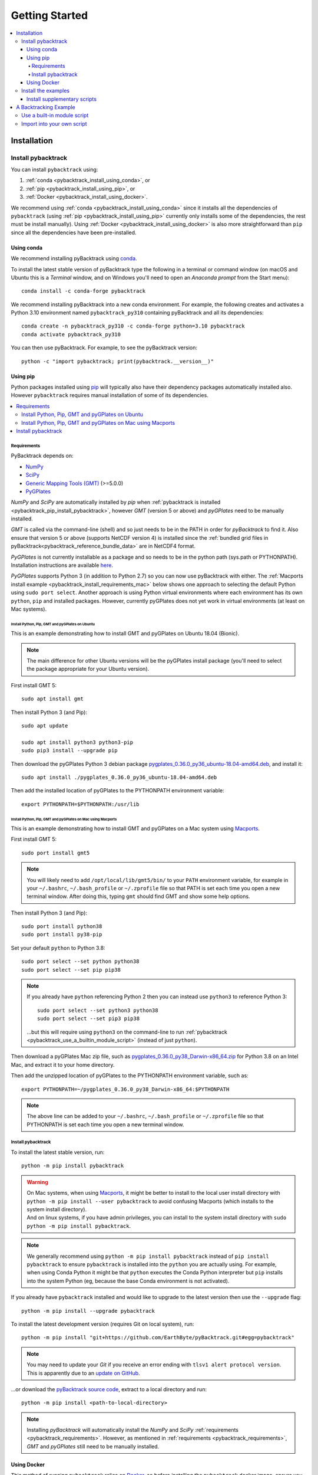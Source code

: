 .. _pybacktrack_getting_started:

Getting Started
===============

.. contents::
   :local:
   :depth: 4


.. _pybacktrack_installation:

Installation
++++++++++++

.. _pybacktrack_install_pybacktrack:

Install pybacktrack
-------------------

You can install ``pybacktrack`` using:

#. :ref:`conda <pybacktrack_install_using_conda>`, or
#. :ref:`pip <pybacktrack_install_using_pip>`, or
#. :ref:`Docker <pybacktrack_install_using_docker>`.

We recommend using :ref:`conda <pybacktrack_install_using_conda>` since it installs all the dependencies of ``pybacktrack``
(using :ref:`pip <pybacktrack_install_using_pip>` currently only installs some of the dependencies, the rest must be install manually).
Using :ref:`Docker <pybacktrack_install_using_docker>` is also more straightforward than ``pip`` since all the dependencies have been pre-installed.

.. _pybacktrack_install_using_conda:

Using conda
^^^^^^^^^^^

We recommend installing pyBacktrack using `conda <https://docs.conda.io/projects/conda/en/latest/user-guide/index.html>`_.

To install the latest stable version of pyBacktrack type the following in a terminal or command window
(on macOS and Ubuntu this is a *Terminal* window, and on Windows you'll need to open an *Anaconda prompt* from the Start menu):
::

  conda install -c conda-forge pybacktrack

We recommend installing pyBacktrack into a new conda environment.
For example, the following creates and activates a Python 3.10 environment named ``pybacktrack_py310`` containing pyBacktrack and all its dependencies:
::

  conda create -n pybacktrack_py310 -c conda-forge python=3.10 pybacktrack
  conda activate pybacktrack_py310

You can then use pyBacktrack. For example, to see the pyBacktrack version:
::

  python -c "import pybacktrack; print(pybacktrack.__version__)"

.. _pybacktrack_install_using_pip:

Using pip
^^^^^^^^^

Python packages installed using `pip <https://pypi.org/project/pip/>`_ will typically also have their dependency packages automatically installed also.
However ``pybacktrack`` requires manual installation of some of its dependencies.

.. contents::
   :local:
   :depth: 2

.. _pybacktrack_requirements:

Requirements
************

PyBacktrack depends on:

- `NumPy <http://www.numpy.org/>`_
- `SciPy <https://www.scipy.org/>`_
- `Generic Mapping Tools (GMT) <http://gmt.soest.hawaii.edu/>`_ (>=5.0.0)
- `PyGPlates <http://www.gplates.org/>`_

`NumPy` and `SciPy` are automatically installed by `pip` when :ref:`pybacktrack is installed <pybacktrack_pip_install_pybacktrack>`, however `GMT` (version 5 or above) and `pyGPlates` need to be manually installed.

`GMT` is called via the command-line (shell) and so just needs to be in the PATH in order for `pyBacktrack` to find it.
Also ensure that version 5 or above (supports NetCDF version 4) is installed since the :ref:`bundled grid files in pyBacktrack<pybacktrack_reference_bundle_data>` are in NetCDF4 format.

`PyGPlates` is not currently installable as a package and so needs to be in the python path (sys.path or PYTHONPATH).
Installation instructions are available `here <http://www.gplates.org/docs/pygplates/index.html>`_.

`PyGPlates` supports Python 3 (in addition to Python 2.7) so you can now use pyBacktrack with either.
The :ref:`Macports install example <pybacktrack_install_requirements_mac>` below shows one approach to selecting the default Python using ``sudo port select``.
Another approach is using Python virtual environments where each environment has its own ``python``, ``pip`` and installed packages.
However, currently pyGPlates does not yet work in virtual environments (at least on Mac systems).

.. _pybacktrack_install_requirements_ubuntu:

Install Python, Pip, GMT and pyGPlates on Ubuntu
""""""""""""""""""""""""""""""""""""""""""""""""

This is an example demonstrating how to install GMT and pyGPlates on Ubuntu 18.04 (Bionic).

.. note:: The main difference for other Ubuntu versions will be the pyGPlates install package
          (you'll need to select the package appropriate for your Ubuntu version).

First install GMT 5:
::

  sudo apt install gmt

Then install Python 3 (and Pip):
::

  sudo apt update
  
  sudo apt install python3 python3-pip
  sudo pip3 install --upgrade pip

Then download the pyGPlates Python 3 debian package `pygplates_0.36.0_py36_ubuntu-18.04-amd64.deb <https://www.earthbyte.org/download-pygplates-0-36/>`_,
and install it:
::

  sudo apt install ./pygplates_0.36.0_py36_ubuntu-18.04-amd64.deb

Then add the installed location of pyGPlates to the PYTHONPATH environment variable:
::

  export PYTHONPATH=$PYTHONPATH:/usr/lib

.. _pybacktrack_install_requirements_mac:

Install Python, Pip, GMT and pyGPlates on Mac using Macports
""""""""""""""""""""""""""""""""""""""""""""""""""""""""""""

This is an example demonstrating how to install GMT and pyGPlates on a Mac system using `Macports <https://www.macports.org/>`_.

First install GMT 5:
::

  sudo port install gmt5

.. note:: You will likely need to add ``/opt/local/lib/gmt5/bin/`` to your ``PATH`` environment variable,
          for example in your ``~/.bashrc``, ``~/.bash_profile`` or ``~/.zprofile`` file so that PATH
          is set each time you open a new terminal window.
          After doing this, typing ``gmt`` should find GMT and show some help options.

Then install Python 3 (and Pip):
::

  sudo port install python38
  sudo port install py38-pip

Set your default ``python`` to Python 3.8:
::

  sudo port select --set python python38
  sudo port select --set pip pip38

.. note:: If you already have ``python`` referencing Python 2 then you can instead use ``python3`` to reference Python 3:
          ::
          
            sudo port select --set python3 python38
            sudo port select --set pip3 pip38
          
          ...but this will require using ``python3`` on the command-line to run
          :ref:`pybacktrack <pybacktrack_use_a_builtin_module_script>` (instead of just ``python``).

Then download a pyGPlates Mac zip file, such as `pygplates_0.36.0_py38_Darwin-x86_64.zip <https://www.earthbyte.org/download-pygplates-0-36/>`_ for Python 3.8 on an Intel Mac,
and extract it to your home directory.

Then add the unzipped location of pyGPlates to the PYTHONPATH environment variable, such as:
::

  export PYTHONPATH=~/pygplates_0.36.0_py38_Darwin-x86_64:$PYTHONPATH

.. note:: The above line can be added to your ``~/.bashrc``, ``~/.bash_profile`` or ``~/.zprofile`` file
          so that PYTHONPATH is set each time you open a new terminal window.
            

.. _pybacktrack_pip_install_pybacktrack:

Install pybacktrack
*******************

To install the latest stable version, run:
::

  python -m pip install pybacktrack

.. warning:: | On Mac systems, when using `Macports <https://www.macports.org/>`_, it might be better to install to the
               local user install directory with ``python -m pip install --user pybacktrack`` to avoid confusing Macports
               (which installs to the system install directory).
             | And on linux systems, if you have admin privileges, you can install to the system install directory with ``sudo python -m pip install pybacktrack``.

.. note:: We generally recommend using ``python -m pip install pybacktrack`` instead of ``pip install pybacktrack`` to ensure ``pybacktrack`` is installed
          into the ``python`` you are actually using. For example, when using Conda Python it might be that ``python`` executes the Conda Python interpreter
          but ``pip`` installs into the system Python (eg, because the base Conda environment is not activated).

If you already have ``pybacktrack`` installed and would like to upgrade to the latest version then use the ``--upgrade`` flag:
::

  python -m pip install --upgrade pybacktrack

To install the latest development version (requires Git on local system), run:
::

  python -m pip install "git+https://github.com/EarthByte/pyBacktrack.git#egg=pybacktrack"

.. note:: | You may need to update your `Git` if you receive an error ending with ``tlsv1 alert protocol version``.
          | This is apparently due to an `update on GitHub <https://blog.github.com/2018-02-23-weak-cryptographic-standards-removed>`_.

...or download the `pyBacktrack source code <https://github.com/EarthByte/pyBacktrack>`_, extract to a local directory and run:
::

  python -m pip install <path-to-local-directory>

.. note:: Installing `pyBacktrack` will automatically install the `NumPy` and `SciPy` :ref:`requirements <pybacktrack_requirements>`.
          However, as mentioned in :ref:`requirements <pybacktrack_requirements>`, `GMT` and `pyGPlates` still need to be manually installed.

.. _pybacktrack_install_using_docker:

Using Docker
^^^^^^^^^^^^

This method of running ``pybacktrack`` relies on `Docker <https://www.docker.com/>`_, so before installing
the ``pybacktrack`` docker image, ensure you have installed `Docker <https://www.docker.com/>`_.

.. note:: | On Windows platforms you can install `Docker Desktop for Windows <https://docs.docker.com/docker-for-windows/install/>`_.
            Note that `Docker Toolbox <https://docs.docker.com/toolbox/overview/>`_ has been deprecated (and now *Docker Desktop for Windows* is recommended).
          | A similar situation applies on Mac platforms where you can install
            `Docker Desktop for Mac <https://docs.docker.com/docker-for-mac/install/>`_ (with *Docker Toolbox* being deprecated).

Once Docker is installed, open a terminal (command-line interface).

.. note:: | For `Docker Desktop for Windows <https://docs.docker.com/docker-for-windows/install/>`_ and
            `Docker Desktop for Mac <https://docs.docker.com/docker-for-mac/install/>`_ this a regular command-line terminal.
          | Also on Linux systems this a regular command-line terminal.

To install the ``pybacktrack`` docker image, type:

.. code-block:: none

    docker pull earthbyte/pybacktrack

To run the docker image:

.. code-block:: none

    docker run -it --rm -p 18888:8888 -w /usr/src/pybacktrack earthbyte/pybacktrack

| This should bring up a command prompt inside the running docker container.
| The current working directory should be ``/usr/src/pybacktrack/``.
| It should have a ``pybacktrack_examples`` sub-directory containing test data.

.. note:: On Linux systems you may have to use `sudo` when running `docker` commands. For example:
          ::
          
            sudo docker pull earthbyte/pybacktrack
            sudo docker run -it --rm -p 18888:8888 -w /usr/src/pybacktrack earthbyte/pybacktrack

From the current working directory you can run the :ref:`backtracking example <pybacktrack_a_backtracking_example>` below,
or any :ref:`other examples <pybacktrack_overview>` in this documentation. For example, you could run:

.. code-block:: python

    python3 -m pybacktrack.backtrack_cli -w pybacktrack_examples/example_data/ODP-114-699-Lithology.txt -d age water_depth -- ODP-114-699_backtrack_decompacted.txt

If you wish to run the `example notebooks <https://github.com/EarthByte/pyBacktrack/tree/master/pybacktrack/notebooks>`_
then there is a ``notebook.sh`` script to start a Jupyter notebook server in the running docker container:

.. code-block:: none

    ./notebook.sh

Then you can start a web browser on your local machine and type the following in the URL field:

.. code-block:: none

    http://localhost:18888/tree

| This will display the current working directory in the docker container.
| In the web browser, navigate to ``pybacktrack_examples`` and then ``notebooks``.
| Then click on a notebook (such as `backtrack.ipynb <https://github.com/EarthByte/pyBacktrack/blob/master/pybacktrack/notebooks/backtrack.ipynb>`_).
| You should be able to run the notebook, or modify it and then run it.

.. _pybacktrack_install_examples:

Install the examples
--------------------

Before running the example below, or any :ref:`other examples <pybacktrack_overview>`, you'll also need to install the example data (from the pybacktrack package itself).
This assumes you've already :ref:`installed pybacktrack <pybacktrack_install_pybacktrack>`.

The following command installs the examples (example data and notebooks) to a new sub-directory of your *current working directory* called ``pybacktrack_examples``:

.. code-block:: python

    python -c "import pybacktrack; pybacktrack.install_examples()"

.. note:: The *current working directory* is whatever directory you are in when you run the above command.

.. note:: | Alternatively you can choose a different sub-directory by providing an argument to the ``install_examples()`` function above.
          | For example, ``python -c "import pybacktrack; pybacktrack.install_examples('pybacktrack/examples')"``
            creates a new sub-directory of your *current working directory* called ``pybacktrack/examples``.
          | However the example below assumes the default directory (``pybacktrack_examples``).

.. _pybacktrack_install_supplementary:

Install supplementary scripts
^^^^^^^^^^^^^^^^^^^^^^^^^^^^^

You can optionally install supplementary scripts. These are not necessary for running the ``pybacktrack`` module.
They are various pre/post processing, conversion and test scripts that have only been included for reference (for those interested).

The following command installs the supplementary scripts to a new sub-directory of your *current working directory* called ``pybacktrack_supplementary``:

.. code-block:: python

    python -c "import pybacktrack; pybacktrack.install_supplementary()"

.. note:: Like :ref:`the examples <pybacktrack_install_examples>` you can specify your own sub-directory.

.. _pybacktrack_a_backtracking_example:

A Backtracking Example
++++++++++++++++++++++

Once :ref:`installed <pybacktrack_installation>`, ``pybacktrack`` is available to:

#. run built-in scripts (inside ``pybacktrack``), or
#. ``import pybacktrack`` into your own script.

The following example is used to demonstrate both approaches. It backtracks an ocean drill site and saves the output to a text file by:

- reading the ocean drill site file ``pybacktrack_examples/example_data/ODP-114-699-Lithology.txt``,

  .. note:: | This file is part of the :ref:`example data <pybacktrack_install_examples>`.
            | However if you have your own ocean drill site file then you can substitute it in the example below if you want.

- backtracking it using:

  * the ``M2`` dynamic topography model, and
  * the ``Haq87_SealevelCurve_Longterm`` sea-level model,

- writing the amended drill site to ``ODP-114-699_backtrack_amended.txt``, and
- writing the following columns to ``ODP-114-699_backtrack_decompacted.txt``:

  * age
  * compacted_depth
  * compacted_thickness
  * decompacted_thickness
  * decompacted_density
  * decompacted_sediment_rate
  * decompacted_depth
  * dynamic_topography
  * water_depth
  * tectonic_subsidence
  * lithology

.. _pybacktrack_use_a_builtin_module_script:

Use a built-in module script
----------------------------

Since there is a ``backtrack`` module inside ``pybacktrack`` that can be run as a script,
we can invoke it on the command-line using ``python -m pybacktrack.backtrack_cli`` followed by command line options that are specific to that module.
This is the easiest way to run backtracking.

To see its command-line options, run:

.. code-block:: python

    python -m pybacktrack.backtrack_cli --help

The backtracking example can now be demonstrated by running the script as:

.. code-block:: python

    python -m pybacktrack.backtrack_cli \
        -w pybacktrack_examples/example_data/ODP-114-699-Lithology.txt \
        -d age compacted_depth compacted_thickness decompacted_thickness decompacted_density decompacted_sediment_rate decompacted_depth dynamic_topography water_depth tectonic_subsidence lithology \
        -ym M2 \
        -slm Haq87_SealevelCurve_Longterm \
        -o ODP-114-699_backtrack_amended.txt \
        -- \
        ODP-114-699_backtrack_decompacted.txt

.. _pybacktrack_import_into_your_own_script:

Import into your own script
---------------------------

An alternative to running a built-in script is to write your own script (using a text editor) that imports ``pybacktrack`` and
calls its functions. You might do this if you want to combine pyBacktrack functionality with other research functionality into a single script.

The following Python code does the same as the :ref:`built-in script<pybacktrack_use_a_builtin_module_script>` by calling the
:func:`pybacktrack.backtrack_and_write_well` function:

.. code-block:: python

    import pybacktrack
    
    # Input and output filenames.
    input_well_filename = 'pybacktrack_examples/example_data/ODP-114-699-Lithology.txt'
    amended_well_output_filename = 'ODP-114-699_backtrack_amended.txt'
    decompacted_output_filename = 'ODP-114-699_backtrack_decompacted.txt'
    
    # Read input well file, and write amended well and decompacted results to output files.
    pybacktrack.backtrack_and_write_well(
        decompacted_output_filename,
        input_well_filename,
        dynamic_topography_model='M2',
        sea_level_model='Haq87_SealevelCurve_Longterm',
        # The columns in decompacted output file...
        decompacted_columns=[pybacktrack.BACKTRACK_COLUMN_AGE,
                             pybacktrack.BACKTRACK_COLUMN_COMPACTED_DEPTH,
                             pybacktrack.BACKTRACK_COLUMN_COMPACTED_THICKNESS,
                             pybacktrack.BACKTRACK_COLUMN_DECOMPACTED_THICKNESS,
                             pybacktrack.BACKTRACK_COLUMN_DECOMPACTED_DENSITY,
                             pybacktrack.BACKTRACK_COLUMN_DECOMPACTED_SEDIMENT_RATE,
                             pybacktrack.BACKTRACK_COLUMN_DECOMPACTED_DEPTH,
                             pybacktrack.BACKTRACK_COLUMN_DYNAMIC_TOPOGRAPHY,
                             pybacktrack.BACKTRACK_COLUMN_WATER_DEPTH,
                             pybacktrack.BACKTRACK_COLUMN_TECTONIC_SUBSIDENCE,
                             pybacktrack.BACKTRACK_COLUMN_LITHOLOGY],
        # Might be an extra stratigraphic well layer added from well bottom to ocean basement...
        ammended_well_output_filename=amended_well_output_filename)

If you save the above code to a file called ``my_backtrack_script.py`` then you can run it as:

.. code-block:: python

    python my_backtrack_script.py
